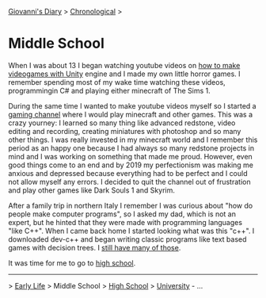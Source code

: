 #+startup: content indent

[[file:../index.org][Giovanni's Diary]] > [[file:chronological.org][Chronological]] >

* Middle School
#+INDEX: Giovanni's Diary!Autobiography!Middle School

When I was about 13 I began watching youtube videos on [[https://youtu.be/6AZmhj82W-8?si=AkQrqeGK4nUhTl6F][how to make
videogames with Unity]] engine and I made my own little horror
games. I remember spending most of my wake time watching these videos,
programmingin C# and playing either minecraft of The Sims 1.

During the same time I wanted to make youtube videos myself so I
started a [[https://www.youtube.com/@San7oS][gaming channel]] where I would play minecraft and other
games. This was a crazy yourney: I learned so many thing like advanced
redstone, video editing and recording, creating miniatures with
photoshop and so many other things. I was really invested in my
minecraft world and I remember this period as an happy one because I
had always so many redstone projects in mind and I was working on
something that made me proud. However, even good things come to an end
and by 2019 my perfectionism was making me anxious and depressed
because everything had to be perfect and I could not allow myself any
errors. I decided to quit the channel out of frustration and play
other games like Dark Souls 1 and Skyrim.

After a family trip in northern Italy I remember I was curious about
"how do people make computer programs", so I asked my dad, which is
not an expert, but he hinted that they were made with programming
languages "like C++". When I came back home I started looking what was
this "c++".  I downloaded dev-c++ and began writing classic programs
like text based games with decision trees. I [[file:old-programs-cpp.org][still have many of those]].

It was time for me to go to [[file:high-school.org][high school]].

-----

> [[file:early-life.org][Early Life]] > Middle School > [[file:high-school.org][High School]] > [[file:university.org][University]] - ...
